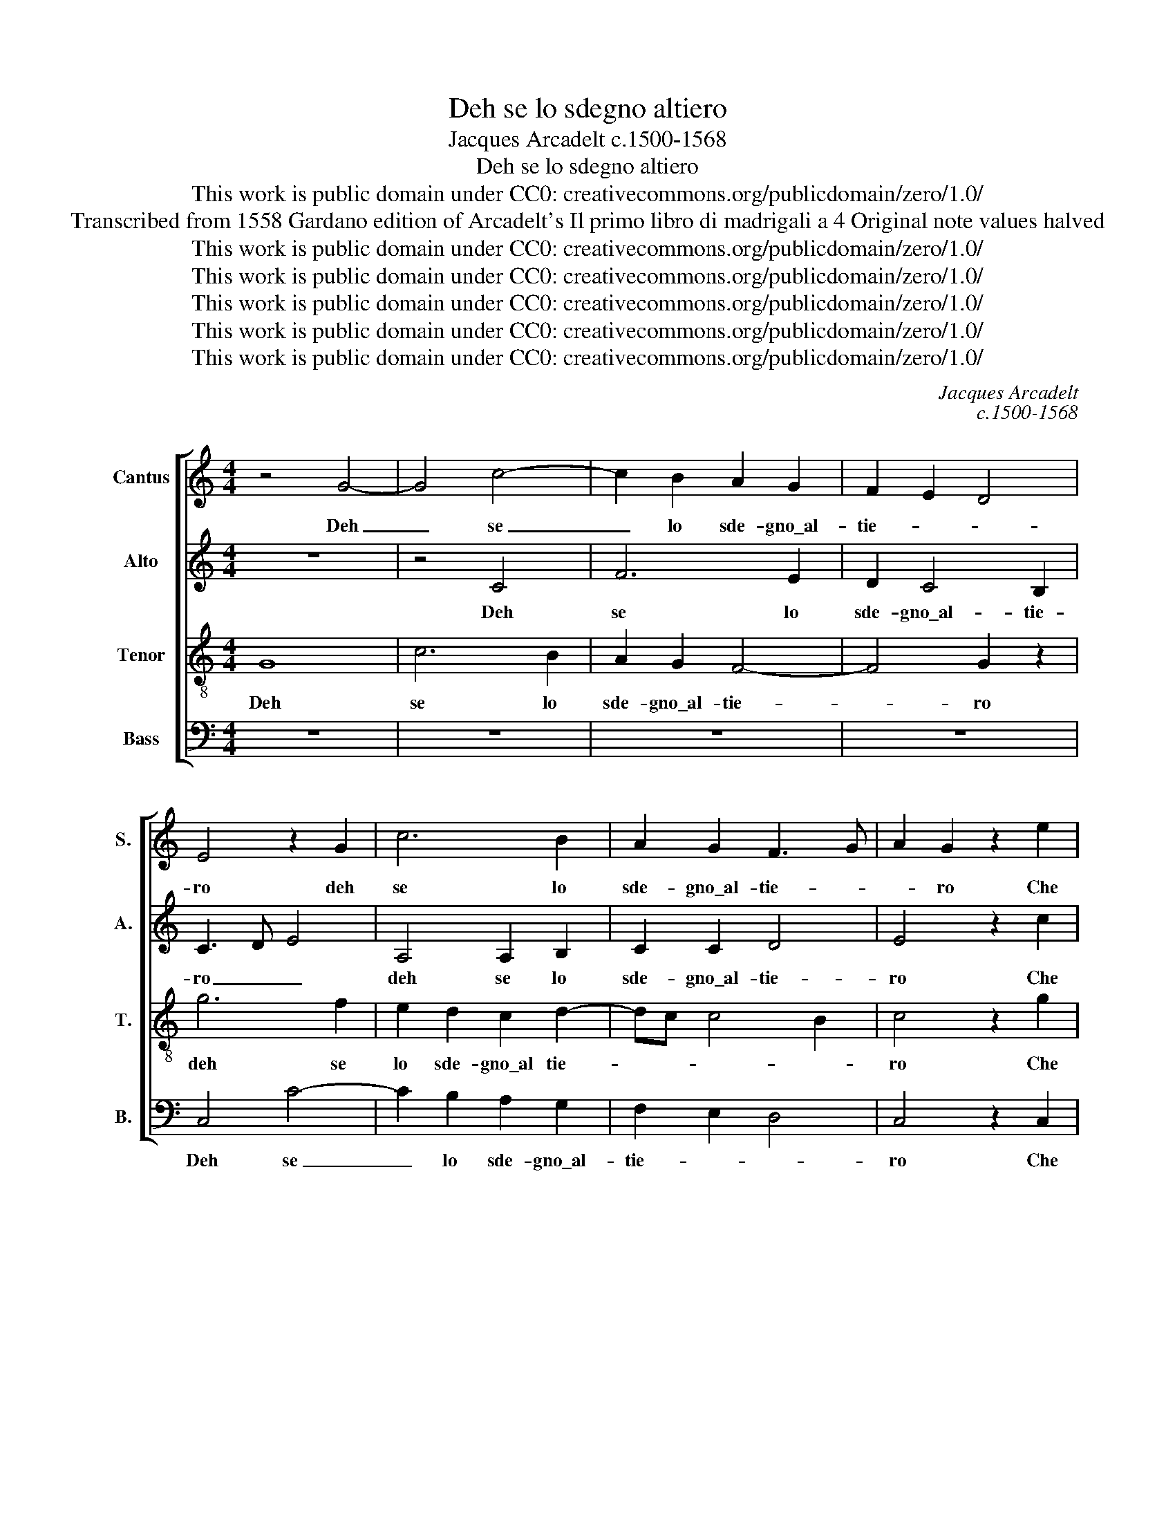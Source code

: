 X:1
T:Deh se lo sdegno altiero
T:Jacques Arcadelt c.1500-1568
T:Deh se lo sdegno altiero
T:This work is public domain under CC0: creativecommons.org/publicdomain/zero/1.0/
T:Transcribed from 1558 Gardano edition of Arcadelt's Il primo libro di madrigali a 4 Original note values halved
T:This work is public domain under CC0: creativecommons.org/publicdomain/zero/1.0/
T:This work is public domain under CC0: creativecommons.org/publicdomain/zero/1.0/
T:This work is public domain under CC0: creativecommons.org/publicdomain/zero/1.0/
T:This work is public domain under CC0: creativecommons.org/publicdomain/zero/1.0/
T:This work is public domain under CC0: creativecommons.org/publicdomain/zero/1.0/
C:Jacques Arcadelt
C:c.1500-1568
Z:This work is public domain under CC0: creativecommons.org/publicdomain/zero/1.0/
%%score [ 1 2 3 4 ]
L:1/8
M:4/4
K:C
V:1 treble nm="Cantus" snm="S."
V:2 treble nm="Alto" snm="A."
V:3 treble-8 transpose=-12 nm="Tenor" snm="T."
V:4 bass nm="Bass" snm="B."
V:1
 z4 G4- | G4 c4- | c2 B2 A2 G2 | F2 E2 D4 | E4 z2 G2 | c6 B2 | A2 G2 F3 G | A2 G2 z2 e2 | %8
w: Deh|_ se|_ lo sde- gno\_al-|tie- * *|ro deh|se lo|sde- gno\_al- tie- *|* ro Che|
 e2 e2 d4 | B4 G2 c2 | c2 B2 A4 | B4 z2 B2 | c2 B2 A2 A2 | A4 G4- | G4 z4 | z8 | z2 G2 F2 E2 | %17
w: v'in- fiam- mo|di co- si|cru- da vo-|glia Da|voi tut- to si|to- glia|_||A- scol- ta-|
 D2 D2 C2 G2 | A2 B2 c4 | B4 z4 | z2 G2 A2 B2 | c4 !fermata!B4 | d4 d2 B2 | c2 d2 d2 B2 | %24
w: te per Dio quel|che sia'l ve-|ro|quel che sia'l|ve- ro.|In me gia-|mai non fu ne|
 c2 B2 A4 | G4 z2 G2 | F2 E2 E2 D2 | E2 E2 z2 G2- | G2 G2 c4- | c2 B2 z2 B2- | B2 B2 e4- | %31
w: sia pen- sie-|ro D'of-|fen- der la bel-|ta- de Ch'in|_ voi Mil-|* la ch'in|_ voi Mil-|
 e2 dc d4 | z2 G2 A2 c2 | c2 B2 c3 B | A2 G2- GF E2 | D2 C4 B,2 | C2 G2 c2 c2 | B4 G2 G2 | %38
w: * * * la|Ch'in voi Mil-|la ha or- di-|na- t'il _ _ _|cie- * *|lo Per a- dor-|nar- ne per|
 G2 F2 G2 G2 | z8 | c3 c B2 B2 | A4 G4- | G4 z4 | z4 z2 d2 | e6 e2 | d4 B4 | G2 c2 c2 B2 | A8 | %48
w: a- dor- nar- ne||que- sta no- str'e-|ta- de|_|E|s'al- tro|fu che|ne\_al cal- do ne\_al|ge-|
 B4 z2 G2 | G2 G2 G4 | z2 B2 c2 B2 | A2 A2 A4 | G4 z2 E2 | F2 G2 F2 D2 | E4 z2 G2 | A2 c2 c2 B2 | %56
w: lo Veg-|gia la fin|di nes- sun|mio de- si-|o E|con- tra- ri mi|sien E|con- tra- ri mi|
 A3 B c3 d | e2 d2- dc c2- | c2 B2 c2 C2 | D2 E2 F2 G2 | F2 D2 E4 | z2 G2 A2 c2 | c2 B2 A4 | %63
w: sien _ gl'huo- mi-|ni\_e Di- * * *|* * o E|con- tra- ri mi|sie- * no|E con- tra-|ri mi sien|
 c4 c2 B2 | A4 G4 | G8 |] %66
w: gl'huo- mi- ni\_e|Di- *|o.|
V:2
 z8 | z4 C4 | F6 E2 | D2 C4 B,2 | C3 D E4 | A,4 A,2 B,2 | C2 C2 D4 | E4 z2 c2 | c2 c2 B4 | %9
w: |Deh|se lo|sde- gno\_al- tie-|ro _ _|deh se lo|sde- gno\_al- tie-|ro Che|v'in- fiam- mo|
 G4 E2 G2 | A2 G4 F2 | G2 D2 E2 G2 | G2 G2 E4 | F4 E4- | E4 z4 | z8 | z2 E2 F2 G2 | G2 G2 E2 E2 | %18
w: di co- si|cru- da vo-|glia Da voi tut-|to si to-|* glia|_||A- scol- ta-|te per Dio quel|
 E2 D2 C4 | D2 B,2 A,2 B,2 | C3 D EF G2- | G2 F2 !fermata!G4 | B4 B2 G2 | A2 B2 B2 G2 | A2 G4 ^F2 | %25
w: che sia'l ve-|ro quel che sia'l|ve- * * * *|* * ro.|In me gia-|mai non fu ne|sia pen- sie-|
 G4 E4 | D2 C2 C2 A,2 | B,2 B,2 z2 E2- | E2 E2 G4 | G4 z2 G2- | G2 G2 G4 | G4 z2 D2 | E2 G2 G2 F2 | %33
w: ro D'of-|fen- der la bel-|ta- de Ch'in|_ voi Mil-|la ch'in|_ voi Mil-|la Ch'in|voi Mil- la ha|
 G3 F E2 E2 | z2 D2 E2 G2 | F3 E D4 | E2 E2 E2 F2 | G2 G2 z2 E2 | E2 CD EF G2- | G2 ^F2 G4 | %40
w: or- di- na- to|ha or- di-|na- t'il cie-|lo Per a- dor-|nar- ne per|a- dor- * * * nar-|* * ne|
 z4 G3 G | F2 F2 E4 | D4 G3 F | E2 DC D4 | C2 c2 c2 c2 | B4 G4 | E2 G2 A2 G2- | G2 ^FE F4 | %48
w: que- sta|no- str'e- ta-|de que- sta|no- str'e- * ta-|de E s'al- tro|fu che|ne\_al cal- do ne|_ al _ ge-|
 G4 z2 D2 | E2 E2 D4 | z2 G2 G2 G2 | E2 E2 F4 | E4 z2 G2 | F2 E2 D2 D2 | CDED D2 G,2 | %55
w: lo Veg-|gia la fin|di nes- sun|mio de- si-|o E|con- tra- ri mi|sien- * * * * no|
 z2 C2 D2 E2 | F3 G AB c2- | c2 B2 A4 | G4 E4 | z2 G2 F2 E2 | D2 D2 CDEC | D2 G,2 z2 C2 | %62
w: gl'huo- mi- ni\_e|Di- * * * *||* o|E con- tra-|ri mi sie- * * *|* no E|
 D2 E2 F3 G | A4 G4 | E2 F2 D4 | E8 |] %66
w: con- tra- ri mi|sien gl'huo-|mi- ni Di-|o.|
V:3
 G8 | c6 B2 | A2 G2 F4- | F4 G2 z2 | g6 f2 | e2 d2 c2 d2- | dc c4 B2 | c4 z2 g2 | g2 g2 g4 | %9
w: Deh|se lo|sde- gno\_al- tie-|* ro|deh se|lo sde- gno\_al tie-||ro Che|v'in- fiam- mo|
 d2 g4 e2 | f2 d2 d4 | d2 G2 c2 d2 | e2 d2 c4 | d4 B4- | B4 z4 | z8 | z2 G2 A2 c2 | c2 B2 c3 d | %18
w: di co- si|cru- da vo-|glia Da voi tut-|to si to-|* glia|_||A- scol- ta-|te per Di- *|
 ef g4 f2 | g2 G2 c2 d2 | e6 d2 | c4 !fermata!d4 | g4 g2 d2 | e2 d2 g2 d2 | f2 d2 d4 | B4 c4 | %26
w: |o quel che sia'l|ve- *|* ro.|In me gia-|mai non fu ne|sia pen- sie-|ro D'of-|
 A2 G2 A2 A2 | G2 G2 z2 c2- | c2 c2 e4- | e2 d2 z2 d2- | d2 d2 c4- | c2 BA B2 B2 | c3 B A4 | %33
w: fen- der la bel-|ta- de Ch'in|_ voi Mil-|* la ch'in|_ voi Mil-|* * * la ha|or- di- na-|
 G2 G2 A2 c2 | c2 B2 c2 c2 | F2 F2 G2 G2 | z2 c2 c2 c2 | d4 e4 | c3 c B2 B2 | A4 G4 | %40
w: to ch'in voi Mil-|la ha or- di-|na- t'il cie- lo|Per a- dor-|nar- ne|que- sta no- str'e-|ta- de|
 z2 c2 e2 d2- | dcAB c4 | B3 c d2 B2 | c2 A2 G4 | z2 g2 g2 g2 | g4 d2 g2- | g2 e2 f2 d2 | d8 | %48
w: per a- dor-|* * nar- * ne|que- sta no- str'e-|ta- * de|E s'al- tro|fu che ne\al|_ cal- do ne\_al|ge-|
 d4 B4 | z2 c2 c2 B2 | c2 d2 e2 d2 | c2 c2 d4 | B4 c4 | z2 G2 A2 B2 | c2 A2 G2 d2 | e2 f2 g2 g2 | %56
w: lo _|Veg- gia la|fin di nes- sun|mio de- si-|* o|E con- tra-|ri mi sien E|con- tra- ri mi|
 c4 z2 a2 | g3 f e2 f2 | d4 c2 g2 | f2 e2 d2 G2 | A2 B2 c2 A2 | G2 d2 e2 f2 | g2 g2 c4 | %63
w: sien gl'huo-|mi- * * ni|Di- o E|con- tra- ri E|con- tra- ri mi|sien E con- tra-|ri mi sien|
 f4 e2 d2- | dc c4 B2 | c8 |] %66
w: gl'huo- mi- ni|_ e Di- *|o.|
V:4
 z8 | z8 | z8 | z8 | C,4 C4- | C2 B,2 A,2 G,2 | F,2 E,2 D,4 | C,4 z2 C,2 | C,2 C,2 G,2 G,2- | %9
w: ||||Deh se|_ lo sde- gno\_al-|tie- * *|ro Che|v'in- fiam- mo di|
 G,2 E,4 C,2 | F,2 G,2 D,4 | G,4 z2 G,2 | C2 G,2 A,2 A,2 | D,4 E,4 | z2 E,2 D,2 C,2 | G,2 G,2 C,4 | %16
w: _ co- si|cru- da vo-|glia Da|voi tut- to si|to- glia|A- scol- ta-|te per Dio|
 z2 E,2 D,2 C,2 | G,2 G,2 C,2 C2 | C2 B,2 A,4 | G,4 z2 G,2 | C6 B,2 | A,4 !fermata!G,4 | %22
w: A- scol- ta-|te per Dio quel|che sia'l ve-|ro quel|che sia'l|ve- ro.|
 G,4 G,2 G,2 | C2 B,2 G,2 G,2 | F,2 G,2 D,4 | G,4 C,4 | D,2 E,2 F,2 F,2 | E,2 E,2 z2 C,2- | %28
w: In me gia-|mai non fu ne|sia pen- sie-|ro D'of-|fen- der la bel-|ta- de Ch'in|
 C,2 C,2 C,4 | G,4 z2 G,2- | G,2 G,2 C,4 | G,8 | z8 | z8 | z8 | z4 z2 G,2 | C2 C2 A,4 | %37
w: _ voi Mil-|la ch'in|_ voi Mil-|la||||Per|a- dor- nar-|
 G,2 G,2 C2 C2 | A,4 G,4 | C3 C B,2 B,2 | A,4 G,3 F, | D,2 F,2 C,D,E,F, | G,3 A, B,C D2- | %43
w: ne per a- dor-|nar- ne|que- sta no- str'e-|ta- de _|_ e- ta- * * *||
 DC C4 B,2 | C2 C,2 C,2 C,2 | G,2 G,4 E,2- | E,2 C,2 F,2 G,2 | D,8 | G,4 z2 G,2 | E,2 C,2 G,4 | %50
w: |de E s'al- tro|fu che ne\al|_ cal- do ne\_al|ge-|lo Veg-|gia la fin|
 z2 G,2 C2 G,2 | A,2 A,2 D,4 | E,4 z2 C,2 | D,2 E,2 F,2 G,2 | C,2 C2 C2 B,2 | A,4 G,4 | %56
w: di nes- sun|mio de- si-|o E|con- tra- ri mi|sien E con- tra-|ri mi|
 F,2 F,2- F,G,A,B, | C2 G,2 A,2 F,2 | G,4 C,4 | z2 C,2 D,2 E,2 | F,2 G,2 C,2 C2 | C2 B,2 A,4 | %62
w: sien gl'huo- * * * *|* mi- ni e|Di- o|E con- tra-|ri mi sien E|con- tra- ri|
 G,4 F,2 F,2- | F,G,A,B, C2 G,2 | A,2 F,2 G,4 | C,8 |] %66
w: mi sien gl'huo-|* * * * * mi-|ni e Di-|o.|

